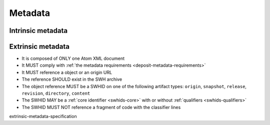 .. _deposit-metadata-requirements:

Metadata
========


Intrinsic metadata
------------------






Extrinsic metadata
-------------------


- It is composed of ONLY one Atom XML document
- It MUST comply with :ref:`the metadata requirements <deposit-metadata-requirements>`
- It MUST reference a object or an origin URL
- The reference SHOULD exist in the SWH archive
- The object reference MUST be a SWHID on one of the following artifact types:
  ``origin``, ``snapshot``, ``release``, ``revision``, ``directory``, ``content``
- The SWHID MAY be a :ref:`core identifier <swhids-core>` with or without
  :ref:`qualifiers <swhids-qualifiers>`
- The SWHID MUST NOT reference a fragment of code with the classifier lines


extrinsic-metadata-specification